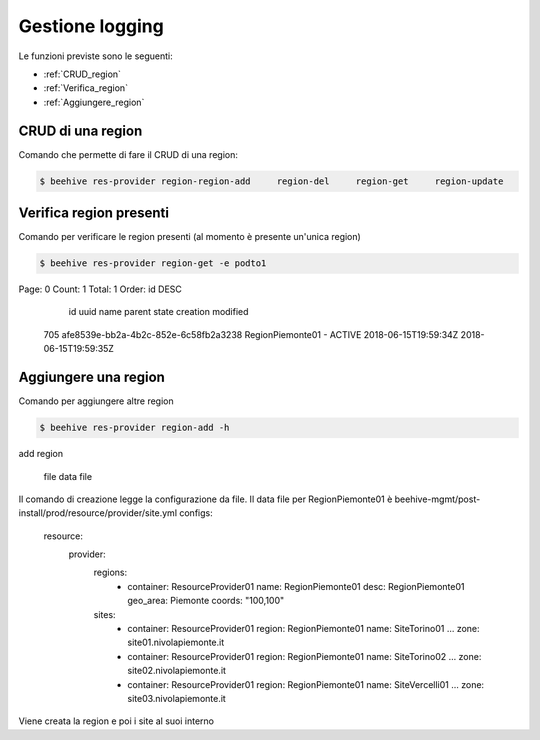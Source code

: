 .. _Gestione_log:

Gestione logging
===================
Le funzioni previste sono le seguenti: 

-  :ref:`CRUD_region`
-  :ref:`Verifica_region`
-  :ref:`Aggiungere_region`



.. _CRUD_region:

CRUD di una region
^^^^^^^^^^^^^^^^^^

Comando che permette di fare il CRUD di una region:

.. code-block:: bash


    $ beehive res-provider region-region-add     region-del     region-get     region-update




.. _Verifica_region:

Verifica region presenti
^^^^^^^^^^^^^^^^^^^^^^^^

Comando per verificare le region presenti (al momento è presente un'unica region)

.. code-block:: bash


    $ beehive res-provider region-get -e podto1
Page: 0
Count: 1
Total: 1
Order: id DESC
  id  uuid                                  name              parent    state    creation              modified
 705  afe8539e-bb2a-4b2c-852e-6c58fb2a3238  RegionPiemonte01  -         ACTIVE   2018-06-15T19:59:34Z  2018-06-15T19:59:35Z




.. _Aggiungere_region:

Aggiungere una region
^^^^^^^^^^^^^^^^^^^^^

Comando per aggiungere altre region

.. code-block:: bash


    $ beehive res-provider region-add -h
add region

  file               data file


Il comando di creazione legge la configurazione da file.
Il data file per RegionPiemonte01 è beehive-mgmt/post-install/prod/resource/provider/site.yml
configs:
  resource:
     provider:
        regions:
          - container: ResourceProvider01
            name: RegionPiemonte01
            desc: RegionPiemonte01
            geo_area: Piemonte
            coords: "100,100"
        sites:
          - container: ResourceProvider01
            region: RegionPiemonte01
            name: SiteTorino01
            ...
            zone: site01.nivolapiemonte.it
          - container: ResourceProvider01
            region: RegionPiemonte01
            name: SiteTorino02
            ...
            zone: site02.nivolapiemonte.it
          - container: ResourceProvider01
            region: RegionPiemonte01
            name: SiteVercelli01
            ...
            zone: site03.nivolapiemonte.it

Viene creata la region e poi i site al suoi interno
